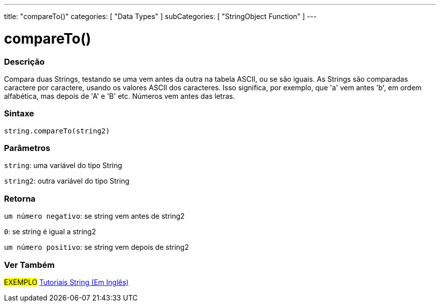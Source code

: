 ---
title: "compareTo()"
categories: [ "Data Types" ]
subCategories: [ "StringObject Function" ]
---

= compareTo()

// OVERVIEW SECTION STARTS
[#overview]
--

[float]
=== Descrição
Compara duas Strings, testando se uma vem antes da outra na tabela ASCII, ou se são iguais. As Strings são comparadas caractere por caractere, usando os valores ASCII dos caracteres. Isso significa, por exemplo, que 'a' vem antes 'b', em ordem alfabética, mas depois de 'A' e 'B' etc. Números vem antes das letras.

[%hardbreaks]


[float]
=== Sintaxe
[source,arduino]
----
string.compareTo(string2)
----

[float]
=== Parâmetros
`string`: uma variável do tipo String

`string2`: outra variável do tipo String


[float]
=== Retorna
`um número negativo`: se string vem antes de string2

`0`: se string é igual a string2

`um número positivo`: se string vem depois de string2
--

// OVERVIEW SECTION ENDS



// HOW TO USE SECTION ENDS


// SEE ALSO SECTION
[#see_also]
--

[float]
=== Ver Também

[role="example"]
#EXEMPLO# https://www.arduino.cc/en/Tutorial/BuiltInExamples#strings[Tutoriais String (Em Inglês)] +
--
// SEE ALSO SECTION ENDS
